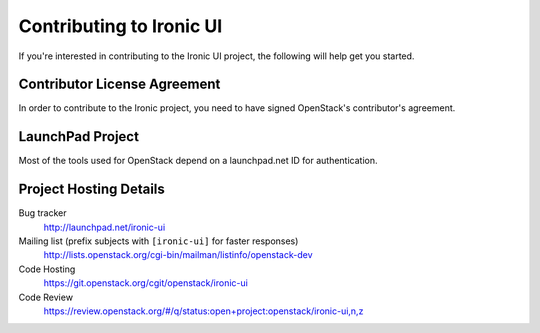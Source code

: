 .. _contributing:

=========================
Contributing to Ironic UI
=========================

If you're interested in contributing to the Ironic UI project,
the following will help get you started.

Contributor License Agreement
-----------------------------

.. index::
   single: license; agreement

In order to contribute to the Ironic project, you need to have
signed OpenStack's contributor's agreement.

.. seealso::

   * http://docs.openstack.org/infra/manual/developers.html
   * http://wiki.openstack.org/CLA

LaunchPad Project
-----------------

Most of the tools used for OpenStack depend on a launchpad.net ID for
authentication.

.. seealso::

   * https://launchpad.net
   * https://launchpad.net/ironic

Project Hosting Details
-------------------------

Bug tracker
    http://launchpad.net/ironic-ui

Mailing list (prefix subjects with ``[ironic-ui]`` for faster responses)
    http://lists.openstack.org/cgi-bin/mailman/listinfo/openstack-dev

Code Hosting
    https://git.openstack.org/cgit/openstack/ironic-ui

Code Review
    https://review.openstack.org/#/q/status:open+project:openstack/ironic-ui,n,z


